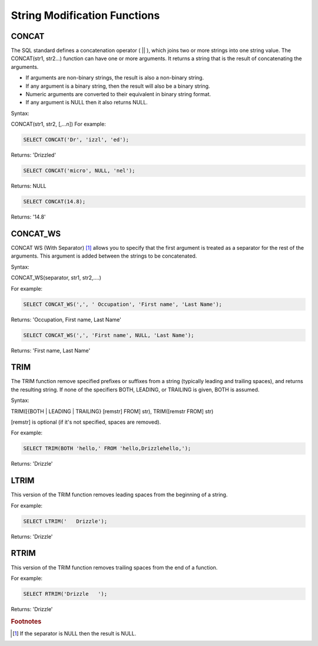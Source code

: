 String Modification Functions
=============================

.. _concat-function:

CONCAT
------

The SQL standard defines a concatenation operator ( || ), which joins two or more strings into one string value.
The CONCAT(str1, str2...) function can have one or more arguments. It returns a string that is the result of concatenating the arguments.

* If arguments are non-binary strings, the result is also a non-binary string.
* If any argument is a binary string, then the result will also be a binary string. 
* Numeric arguments are converted to their equivalent in binary string format. 
* If any argument is NULL then it also returns NULL. 

Syntax:

CONCAT(str1, str2, [,...n])
For example:

.. code-block:: mysql

	SELECT CONCAT('Dr', 'izzl', 'ed');

Returns: 'Drizzled'

.. code-block:: mysql

	SELECT CONCAT('micro', NULL, 'nel');

Returns: NULL

.. code-block:: mysql

	SELECT CONCAT(14.8);

Returns: '14.8'

.. _concat-ws-function:

CONCAT_WS
---------
CONCAT WS (With Separator) [1]_ allows you to specify that the first argument is treated as a separator for the rest of the arguments. This argument is added between the strings to be concatenated.

Syntax:

CONCAT_WS(separator, str1, str2,....)

For example:

.. code-block:: mysql

	SELECT CONCAT_WS(',', ' Occupation', 'First name', 'Last Name');

Returns: 'Occupation, First name, Last Name'

.. code-block:: mysql

	SELECT CONCAT_WS(',', 'First name', NULL, 'Last Name');

Returns: 'First name, Last Name'

.. _trim-function:

TRIM
----

The TRIM function remove specified prefixes or suffixes from a string (typically leading and trailing spaces), and returns the resulting string. If none of the specifiers BOTH, LEADING, or TRAILING is given, BOTH is assumed.

Syntax:

TRIM([{BOTH | LEADING | TRAILING} [remstr] FROM] str), TRIM([remstr FROM] str)

[remstr] is optional (if it's not specified, spaces are removed).

For example:

.. code-block:: mysql

	SELECT TRIM(BOTH 'hello,' FROM 'hello,Drizzlehello,');

Returns: 'Drizzle'

.. _ltrim-function:

LTRIM 
-----

This version of the TRIM function removes leading spaces from the beginning of a string.

For example:

.. code-block:: mysql

	SELECT LTRIM('   Drizzle');

Returns: 'Drizzle'

.. _rtrim-function:

RTRIM
-----

This version of the TRIM function removes trailing spaces from the end of a function. 

For example:

.. code-block:: mysql

	SELECT RTRIM('Drizzle   ');

Returns: 'Drizzle'

.. rubric:: Footnotes

.. [1] If the separator is NULL then the result is NULL.

